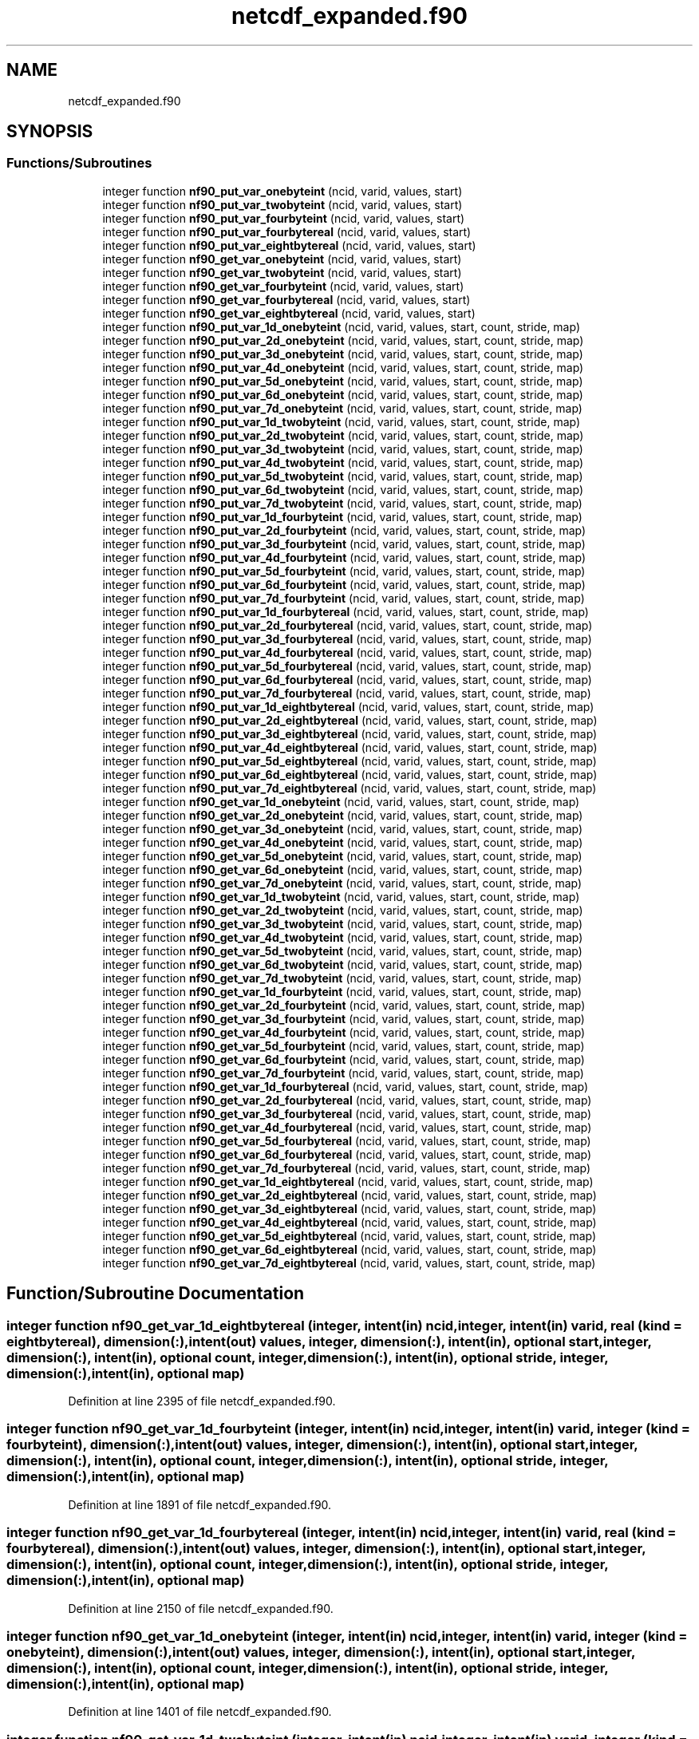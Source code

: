 .TH "netcdf_expanded.f90" 3 "Wed Jan 17 2018" "Version 4.5.0-development" "NetCDF-Fortran" \" -*- nroff -*-
.ad l
.nh
.SH NAME
netcdf_expanded.f90
.SH SYNOPSIS
.br
.PP
.SS "Functions/Subroutines"

.in +1c
.ti -1c
.RI "integer function \fBnf90_put_var_onebyteint\fP (ncid, varid, values, start)"
.br
.ti -1c
.RI "integer function \fBnf90_put_var_twobyteint\fP (ncid, varid, values, start)"
.br
.ti -1c
.RI "integer function \fBnf90_put_var_fourbyteint\fP (ncid, varid, values, start)"
.br
.ti -1c
.RI "integer function \fBnf90_put_var_fourbytereal\fP (ncid, varid, values, start)"
.br
.ti -1c
.RI "integer function \fBnf90_put_var_eightbytereal\fP (ncid, varid, values, start)"
.br
.ti -1c
.RI "integer function \fBnf90_get_var_onebyteint\fP (ncid, varid, values, start)"
.br
.ti -1c
.RI "integer function \fBnf90_get_var_twobyteint\fP (ncid, varid, values, start)"
.br
.ti -1c
.RI "integer function \fBnf90_get_var_fourbyteint\fP (ncid, varid, values, start)"
.br
.ti -1c
.RI "integer function \fBnf90_get_var_fourbytereal\fP (ncid, varid, values, start)"
.br
.ti -1c
.RI "integer function \fBnf90_get_var_eightbytereal\fP (ncid, varid, values, start)"
.br
.ti -1c
.RI "integer function \fBnf90_put_var_1d_onebyteint\fP (ncid, varid, values, start, count, stride, map)"
.br
.ti -1c
.RI "integer function \fBnf90_put_var_2d_onebyteint\fP (ncid, varid, values, start, count, stride, map)"
.br
.ti -1c
.RI "integer function \fBnf90_put_var_3d_onebyteint\fP (ncid, varid, values, start, count, stride, map)"
.br
.ti -1c
.RI "integer function \fBnf90_put_var_4d_onebyteint\fP (ncid, varid, values, start, count, stride, map)"
.br
.ti -1c
.RI "integer function \fBnf90_put_var_5d_onebyteint\fP (ncid, varid, values, start, count, stride, map)"
.br
.ti -1c
.RI "integer function \fBnf90_put_var_6d_onebyteint\fP (ncid, varid, values, start, count, stride, map)"
.br
.ti -1c
.RI "integer function \fBnf90_put_var_7d_onebyteint\fP (ncid, varid, values, start, count, stride, map)"
.br
.ti -1c
.RI "integer function \fBnf90_put_var_1d_twobyteint\fP (ncid, varid, values, start, count, stride, map)"
.br
.ti -1c
.RI "integer function \fBnf90_put_var_2d_twobyteint\fP (ncid, varid, values, start, count, stride, map)"
.br
.ti -1c
.RI "integer function \fBnf90_put_var_3d_twobyteint\fP (ncid, varid, values, start, count, stride, map)"
.br
.ti -1c
.RI "integer function \fBnf90_put_var_4d_twobyteint\fP (ncid, varid, values, start, count, stride, map)"
.br
.ti -1c
.RI "integer function \fBnf90_put_var_5d_twobyteint\fP (ncid, varid, values, start, count, stride, map)"
.br
.ti -1c
.RI "integer function \fBnf90_put_var_6d_twobyteint\fP (ncid, varid, values, start, count, stride, map)"
.br
.ti -1c
.RI "integer function \fBnf90_put_var_7d_twobyteint\fP (ncid, varid, values, start, count, stride, map)"
.br
.ti -1c
.RI "integer function \fBnf90_put_var_1d_fourbyteint\fP (ncid, varid, values, start, count, stride, map)"
.br
.ti -1c
.RI "integer function \fBnf90_put_var_2d_fourbyteint\fP (ncid, varid, values, start, count, stride, map)"
.br
.ti -1c
.RI "integer function \fBnf90_put_var_3d_fourbyteint\fP (ncid, varid, values, start, count, stride, map)"
.br
.ti -1c
.RI "integer function \fBnf90_put_var_4d_fourbyteint\fP (ncid, varid, values, start, count, stride, map)"
.br
.ti -1c
.RI "integer function \fBnf90_put_var_5d_fourbyteint\fP (ncid, varid, values, start, count, stride, map)"
.br
.ti -1c
.RI "integer function \fBnf90_put_var_6d_fourbyteint\fP (ncid, varid, values, start, count, stride, map)"
.br
.ti -1c
.RI "integer function \fBnf90_put_var_7d_fourbyteint\fP (ncid, varid, values, start, count, stride, map)"
.br
.ti -1c
.RI "integer function \fBnf90_put_var_1d_fourbytereal\fP (ncid, varid, values, start, count, stride, map)"
.br
.ti -1c
.RI "integer function \fBnf90_put_var_2d_fourbytereal\fP (ncid, varid, values, start, count, stride, map)"
.br
.ti -1c
.RI "integer function \fBnf90_put_var_3d_fourbytereal\fP (ncid, varid, values, start, count, stride, map)"
.br
.ti -1c
.RI "integer function \fBnf90_put_var_4d_fourbytereal\fP (ncid, varid, values, start, count, stride, map)"
.br
.ti -1c
.RI "integer function \fBnf90_put_var_5d_fourbytereal\fP (ncid, varid, values, start, count, stride, map)"
.br
.ti -1c
.RI "integer function \fBnf90_put_var_6d_fourbytereal\fP (ncid, varid, values, start, count, stride, map)"
.br
.ti -1c
.RI "integer function \fBnf90_put_var_7d_fourbytereal\fP (ncid, varid, values, start, count, stride, map)"
.br
.ti -1c
.RI "integer function \fBnf90_put_var_1d_eightbytereal\fP (ncid, varid, values, start, count, stride, map)"
.br
.ti -1c
.RI "integer function \fBnf90_put_var_2d_eightbytereal\fP (ncid, varid, values, start, count, stride, map)"
.br
.ti -1c
.RI "integer function \fBnf90_put_var_3d_eightbytereal\fP (ncid, varid, values, start, count, stride, map)"
.br
.ti -1c
.RI "integer function \fBnf90_put_var_4d_eightbytereal\fP (ncid, varid, values, start, count, stride, map)"
.br
.ti -1c
.RI "integer function \fBnf90_put_var_5d_eightbytereal\fP (ncid, varid, values, start, count, stride, map)"
.br
.ti -1c
.RI "integer function \fBnf90_put_var_6d_eightbytereal\fP (ncid, varid, values, start, count, stride, map)"
.br
.ti -1c
.RI "integer function \fBnf90_put_var_7d_eightbytereal\fP (ncid, varid, values, start, count, stride, map)"
.br
.ti -1c
.RI "integer function \fBnf90_get_var_1d_onebyteint\fP (ncid, varid, values, start, count, stride, map)"
.br
.ti -1c
.RI "integer function \fBnf90_get_var_2d_onebyteint\fP (ncid, varid, values, start, count, stride, map)"
.br
.ti -1c
.RI "integer function \fBnf90_get_var_3d_onebyteint\fP (ncid, varid, values, start, count, stride, map)"
.br
.ti -1c
.RI "integer function \fBnf90_get_var_4d_onebyteint\fP (ncid, varid, values, start, count, stride, map)"
.br
.ti -1c
.RI "integer function \fBnf90_get_var_5d_onebyteint\fP (ncid, varid, values, start, count, stride, map)"
.br
.ti -1c
.RI "integer function \fBnf90_get_var_6d_onebyteint\fP (ncid, varid, values, start, count, stride, map)"
.br
.ti -1c
.RI "integer function \fBnf90_get_var_7d_onebyteint\fP (ncid, varid, values, start, count, stride, map)"
.br
.ti -1c
.RI "integer function \fBnf90_get_var_1d_twobyteint\fP (ncid, varid, values, start, count, stride, map)"
.br
.ti -1c
.RI "integer function \fBnf90_get_var_2d_twobyteint\fP (ncid, varid, values, start, count, stride, map)"
.br
.ti -1c
.RI "integer function \fBnf90_get_var_3d_twobyteint\fP (ncid, varid, values, start, count, stride, map)"
.br
.ti -1c
.RI "integer function \fBnf90_get_var_4d_twobyteint\fP (ncid, varid, values, start, count, stride, map)"
.br
.ti -1c
.RI "integer function \fBnf90_get_var_5d_twobyteint\fP (ncid, varid, values, start, count, stride, map)"
.br
.ti -1c
.RI "integer function \fBnf90_get_var_6d_twobyteint\fP (ncid, varid, values, start, count, stride, map)"
.br
.ti -1c
.RI "integer function \fBnf90_get_var_7d_twobyteint\fP (ncid, varid, values, start, count, stride, map)"
.br
.ti -1c
.RI "integer function \fBnf90_get_var_1d_fourbyteint\fP (ncid, varid, values, start, count, stride, map)"
.br
.ti -1c
.RI "integer function \fBnf90_get_var_2d_fourbyteint\fP (ncid, varid, values, start, count, stride, map)"
.br
.ti -1c
.RI "integer function \fBnf90_get_var_3d_fourbyteint\fP (ncid, varid, values, start, count, stride, map)"
.br
.ti -1c
.RI "integer function \fBnf90_get_var_4d_fourbyteint\fP (ncid, varid, values, start, count, stride, map)"
.br
.ti -1c
.RI "integer function \fBnf90_get_var_5d_fourbyteint\fP (ncid, varid, values, start, count, stride, map)"
.br
.ti -1c
.RI "integer function \fBnf90_get_var_6d_fourbyteint\fP (ncid, varid, values, start, count, stride, map)"
.br
.ti -1c
.RI "integer function \fBnf90_get_var_7d_fourbyteint\fP (ncid, varid, values, start, count, stride, map)"
.br
.ti -1c
.RI "integer function \fBnf90_get_var_1d_fourbytereal\fP (ncid, varid, values, start, count, stride, map)"
.br
.ti -1c
.RI "integer function \fBnf90_get_var_2d_fourbytereal\fP (ncid, varid, values, start, count, stride, map)"
.br
.ti -1c
.RI "integer function \fBnf90_get_var_3d_fourbytereal\fP (ncid, varid, values, start, count, stride, map)"
.br
.ti -1c
.RI "integer function \fBnf90_get_var_4d_fourbytereal\fP (ncid, varid, values, start, count, stride, map)"
.br
.ti -1c
.RI "integer function \fBnf90_get_var_5d_fourbytereal\fP (ncid, varid, values, start, count, stride, map)"
.br
.ti -1c
.RI "integer function \fBnf90_get_var_6d_fourbytereal\fP (ncid, varid, values, start, count, stride, map)"
.br
.ti -1c
.RI "integer function \fBnf90_get_var_7d_fourbytereal\fP (ncid, varid, values, start, count, stride, map)"
.br
.ti -1c
.RI "integer function \fBnf90_get_var_1d_eightbytereal\fP (ncid, varid, values, start, count, stride, map)"
.br
.ti -1c
.RI "integer function \fBnf90_get_var_2d_eightbytereal\fP (ncid, varid, values, start, count, stride, map)"
.br
.ti -1c
.RI "integer function \fBnf90_get_var_3d_eightbytereal\fP (ncid, varid, values, start, count, stride, map)"
.br
.ti -1c
.RI "integer function \fBnf90_get_var_4d_eightbytereal\fP (ncid, varid, values, start, count, stride, map)"
.br
.ti -1c
.RI "integer function \fBnf90_get_var_5d_eightbytereal\fP (ncid, varid, values, start, count, stride, map)"
.br
.ti -1c
.RI "integer function \fBnf90_get_var_6d_eightbytereal\fP (ncid, varid, values, start, count, stride, map)"
.br
.ti -1c
.RI "integer function \fBnf90_get_var_7d_eightbytereal\fP (ncid, varid, values, start, count, stride, map)"
.br
.in -1c
.SH "Function/Subroutine Documentation"
.PP 
.SS "integer function nf90_get_var_1d_eightbytereal (integer, intent(in) ncid, integer, intent(in) varid, real (kind = eightbytereal), dimension(:), intent(out) values, integer, dimension(:), intent(in), optional start, integer, dimension(:), intent(in), optional count, integer, dimension(:), intent(in), optional stride, integer, dimension(:), intent(in), optional map)"

.PP
Definition at line 2395 of file netcdf_expanded\&.f90\&.
.SS "integer function nf90_get_var_1d_fourbyteint (integer, intent(in) ncid, integer, intent(in) varid, integer (kind = fourbyteint), dimension(:), intent(out) values, integer, dimension(:), intent(in), optional start, integer, dimension(:), intent(in), optional count, integer, dimension(:), intent(in), optional stride, integer, dimension(:), intent(in), optional map)"

.PP
Definition at line 1891 of file netcdf_expanded\&.f90\&.
.SS "integer function nf90_get_var_1d_fourbytereal (integer, intent(in) ncid, integer, intent(in) varid, real (kind = fourbytereal), dimension(:), intent(out) values, integer, dimension(:), intent(in), optional start, integer, dimension(:), intent(in), optional count, integer, dimension(:), intent(in), optional stride, integer, dimension(:), intent(in), optional map)"

.PP
Definition at line 2150 of file netcdf_expanded\&.f90\&.
.SS "integer function nf90_get_var_1d_onebyteint (integer, intent(in) ncid, integer, intent(in) varid, integer (kind = onebyteint), dimension(:), intent(out) values, integer, dimension(:), intent(in), optional start, integer, dimension(:), intent(in), optional count, integer, dimension(:), intent(in), optional stride, integer, dimension(:), intent(in), optional map)"

.PP
Definition at line 1401 of file netcdf_expanded\&.f90\&.
.SS "integer function nf90_get_var_1d_twobyteint (integer, intent(in) ncid, integer, intent(in) varid, integer (kind = twobyteint), dimension(:), intent(out) values, integer, dimension(:), intent(in), optional start, integer, dimension(:), intent(in), optional count, integer, dimension(:), intent(in), optional stride, integer, dimension(:), intent(in), optional map)"

.PP
Definition at line 1646 of file netcdf_expanded\&.f90\&.
.SS "integer function nf90_get_var_2d_eightbytereal (integer, intent(in) ncid, integer, intent(in) varid, real (kind = eightbytereal), dimension(:, :), intent(out) values, integer, dimension(:), intent(in), optional start, integer, dimension(:), intent(in), optional count, integer, dimension(:), intent(in), optional stride, integer, dimension(:), intent(in), optional map)"

.PP
Definition at line 2430 of file netcdf_expanded\&.f90\&.
.SS "integer function nf90_get_var_2d_fourbyteint (integer, intent(in) ncid, integer, intent(in) varid, integer (kind = fourbyteint), dimension(:, :), intent(out) values, integer, dimension(:), intent(in), optional start, integer, dimension(:), intent(in), optional count, integer, dimension(:), intent(in), optional stride, integer, dimension(:), intent(in), optional map)"

.PP
Definition at line 1928 of file netcdf_expanded\&.f90\&.
.SS "integer function nf90_get_var_2d_fourbytereal (integer, intent(in) ncid, integer, intent(in) varid, real (kind = fourbytereal), dimension(:, :), intent(out) values, integer, dimension(:), intent(in), optional start, integer, dimension(:), intent(in), optional count, integer, dimension(:), intent(in), optional stride, integer, dimension(:), intent(in), optional map)"

.PP
Definition at line 2185 of file netcdf_expanded\&.f90\&.
.SS "integer function nf90_get_var_2d_onebyteint (integer, intent(in) ncid, integer, intent(in) varid, integer (kind = onebyteint), dimension(:, :), intent(out) values, integer, dimension(:), intent(in), optional start, integer, dimension(:), intent(in), optional count, integer, dimension(:), intent(in), optional stride, integer, dimension(:), intent(in), optional map)"

.PP
Definition at line 1436 of file netcdf_expanded\&.f90\&.
.SS "integer function nf90_get_var_2d_twobyteint (integer, intent(in) ncid, integer, intent(in) varid, integer (kind = twobyteint), dimension(:, :), intent(out) values, integer, dimension(:), intent(in), optional start, integer, dimension(:), intent(in), optional count, integer, dimension(:), intent(in), optional stride, integer, dimension(:), intent(in), optional map)"

.PP
Definition at line 1681 of file netcdf_expanded\&.f90\&.
.SS "integer function nf90_get_var_3d_eightbytereal (integer, intent(in) ncid, integer, intent(in) varid, real (kind = eightbytereal), dimension(:, :, :), intent(out) values, integer, dimension(:), intent(in), optional start, integer, dimension(:), intent(in), optional count, integer, dimension(:), intent(in), optional stride, integer, dimension(:), intent(in), optional map)"

.PP
Definition at line 2465 of file netcdf_expanded\&.f90\&.
.SS "integer function nf90_get_var_3d_fourbyteint (integer, intent(in) ncid, integer, intent(in) varid, integer (kind = fourbyteint), dimension(:, :, :), intent(out) values, integer, dimension(:), intent(in), optional start, integer, dimension(:), intent(in), optional count, integer, dimension(:), intent(in), optional stride, integer, dimension(:), intent(in), optional map)"

.PP
Definition at line 1965 of file netcdf_expanded\&.f90\&.
.SS "integer function nf90_get_var_3d_fourbytereal (integer, intent(in) ncid, integer, intent(in) varid, real (kind = fourbytereal), dimension(:, :, :), intent(out) values, integer, dimension(:), intent(in), optional start, integer, dimension(:), intent(in), optional count, integer, dimension(:), intent(in), optional stride, integer, dimension(:), intent(in), optional map)"

.PP
Definition at line 2220 of file netcdf_expanded\&.f90\&.
.SS "integer function nf90_get_var_3d_onebyteint (integer, intent(in) ncid, integer, intent(in) varid, integer (kind = onebyteint), dimension(:, :, :), intent(out) values, integer, dimension(:), intent(in), optional start, integer, dimension(:), intent(in), optional count, integer, dimension(:), intent(in), optional stride, integer, dimension(:), intent(in), optional map)"

.PP
Definition at line 1471 of file netcdf_expanded\&.f90\&.
.SS "integer function nf90_get_var_3d_twobyteint (integer, intent(in) ncid, integer, intent(in) varid, integer (kind = twobyteint), dimension(:, :, :), intent(out) values, integer, dimension(:), intent(in), optional start, integer, dimension(:), intent(in), optional count, integer, dimension(:), intent(in), optional stride, integer, dimension(:), intent(in), optional map)"

.PP
Definition at line 1716 of file netcdf_expanded\&.f90\&.
.SS "integer function nf90_get_var_4d_eightbytereal (integer, intent(in) ncid, integer, intent(in) varid, real (kind = eightbytereal), dimension(:, :, :, :), intent(out) values, integer, dimension(:), intent(in), optional start, integer, dimension(:), intent(in), optional count, integer, dimension(:), intent(in), optional stride, integer, dimension(:), intent(in), optional map)"

.PP
Definition at line 2500 of file netcdf_expanded\&.f90\&.
.SS "integer function nf90_get_var_4d_fourbyteint (integer, intent(in) ncid, integer, intent(in) varid, integer (kind = fourbyteint), dimension(:, :, :, :), intent(out) values, integer, dimension(:), intent(in), optional start, integer, dimension(:), intent(in), optional count, integer, dimension(:), intent(in), optional stride, integer, dimension(:), intent(in), optional map)"

.PP
Definition at line 2002 of file netcdf_expanded\&.f90\&.
.SS "integer function nf90_get_var_4d_fourbytereal (integer, intent(in) ncid, integer, intent(in) varid, real (kind = fourbytereal), dimension(:, :, :, :), intent(out) values, integer, dimension(:), intent(in), optional start, integer, dimension(:), intent(in), optional count, integer, dimension(:), intent(in), optional stride, integer, dimension(:), intent(in), optional map)"

.PP
Definition at line 2255 of file netcdf_expanded\&.f90\&.
.SS "integer function nf90_get_var_4d_onebyteint (integer, intent(in) ncid, integer, intent(in) varid, integer (kind = onebyteint), dimension(:, :, :, :), intent(out) values, integer, dimension(:), intent(in), optional start, integer, dimension(:), intent(in), optional count, integer, dimension(:), intent(in), optional stride, integer, dimension(:), intent(in), optional map)"

.PP
Definition at line 1506 of file netcdf_expanded\&.f90\&.
.SS "integer function nf90_get_var_4d_twobyteint (integer, intent(in) ncid, integer, intent(in) varid, integer (kind = twobyteint), dimension(:, :, :, :), intent(out) values, integer, dimension(:), intent(in), optional start, integer, dimension(:), intent(in), optional count, integer, dimension(:), intent(in), optional stride, integer, dimension(:), intent(in), optional map)"

.PP
Definition at line 1751 of file netcdf_expanded\&.f90\&.
.SS "integer function nf90_get_var_5d_eightbytereal (integer, intent(in) ncid, integer, intent(in) varid, real (kind = eightbytereal), dimension(:, :, :, :, :), intent(out) values, integer, dimension(:), intent(in), optional start, integer, dimension(:), intent(in), optional count, integer, dimension(:), intent(in), optional stride, integer, dimension(:), intent(in), optional map)"

.PP
Definition at line 2535 of file netcdf_expanded\&.f90\&.
.SS "integer function nf90_get_var_5d_fourbyteint (integer, intent(in) ncid, integer, intent(in) varid, integer (kind = fourbyteint), dimension(:, :, :, :, :), intent(out) values, integer, dimension(:), intent(in), optional start, integer, dimension(:), intent(in), optional count, integer, dimension(:), intent(in), optional stride, integer, dimension(:), intent(in), optional map)"

.PP
Definition at line 2039 of file netcdf_expanded\&.f90\&.
.SS "integer function nf90_get_var_5d_fourbytereal (integer, intent(in) ncid, integer, intent(in) varid, real (kind = fourbytereal), dimension(:, :, :, :, :), intent(out) values, integer, dimension(:), intent(in), optional start, integer, dimension(:), intent(in), optional count, integer, dimension(:), intent(in), optional stride, integer, dimension(:), intent(in), optional map)"

.PP
Definition at line 2290 of file netcdf_expanded\&.f90\&.
.SS "integer function nf90_get_var_5d_onebyteint (integer, intent(in) ncid, integer, intent(in) varid, integer (kind = onebyteint), dimension(:, :, :, :, :), intent(out) values, integer, dimension(:), intent(in), optional start, integer, dimension(:), intent(in), optional count, integer, dimension(:), intent(in), optional stride, integer, dimension(:), intent(in), optional map)"

.PP
Definition at line 1541 of file netcdf_expanded\&.f90\&.
.SS "integer function nf90_get_var_5d_twobyteint (integer, intent(in) ncid, integer, intent(in) varid, integer (kind = twobyteint), dimension(:, :, :, :, :), intent(out) values, integer, dimension(:), intent(in), optional start, integer, dimension(:), intent(in), optional count, integer, dimension(:), intent(in), optional stride, integer, dimension(:), intent(in), optional map)"

.PP
Definition at line 1786 of file netcdf_expanded\&.f90\&.
.SS "integer function nf90_get_var_6d_eightbytereal (integer, intent(in) ncid, integer, intent(in) varid, real (kind = eightbytereal), dimension(:, :, :, :, :, :), intent(out) values, integer, dimension(:), intent(in), optional start, integer, dimension(:), intent(in), optional count, integer, dimension(:), intent(in), optional stride, integer, dimension(:), intent(in), optional map)"

.PP
Definition at line 2570 of file netcdf_expanded\&.f90\&.
.SS "integer function nf90_get_var_6d_fourbyteint (integer, intent(in) ncid, integer, intent(in) varid, integer (kind = fourbyteint), dimension(:, :, :, :, :, :), intent(out) values, integer, dimension(:), intent(in), optional start, integer, dimension(:), intent(in), optional count, integer, dimension(:), intent(in), optional stride, integer, dimension(:), intent(in), optional map)"

.PP
Definition at line 2076 of file netcdf_expanded\&.f90\&.
.SS "integer function nf90_get_var_6d_fourbytereal (integer, intent(in) ncid, integer, intent(in) varid, real (kind = fourbytereal), dimension(:, :, :, :, :, :), intent(out) values, integer, dimension(:), intent(in), optional start, integer, dimension(:), intent(in), optional count, integer, dimension(:), intent(in), optional stride, integer, dimension(:), intent(in), optional map)"

.PP
Definition at line 2325 of file netcdf_expanded\&.f90\&.
.SS "integer function nf90_get_var_6d_onebyteint (integer, intent(in) ncid, integer, intent(in) varid, integer (kind = onebyteint), dimension(:, :, :, :, :, :), intent(out) values, integer, dimension(:), intent(in), optional start, integer, dimension(:), intent(in), optional count, integer, dimension(:), intent(in), optional stride, integer, dimension(:), intent(in), optional map)"

.PP
Definition at line 1576 of file netcdf_expanded\&.f90\&.
.SS "integer function nf90_get_var_6d_twobyteint (integer, intent(in) ncid, integer, intent(in) varid, integer (kind = twobyteint), dimension(:, :, :, :, :, :), intent(out) values, integer, dimension(:), intent(in), optional start, integer, dimension(:), intent(in), optional count, integer, dimension(:), intent(in), optional stride, integer, dimension(:), intent(in), optional map)"

.PP
Definition at line 1821 of file netcdf_expanded\&.f90\&.
.SS "integer function nf90_get_var_7d_eightbytereal (integer, intent(in) ncid, integer, intent(in) varid, real (kind = eightbytereal), dimension(:, :, :, :, :, :, :), intent(out) values, integer, dimension(:), intent(in), optional start, integer, dimension(:), intent(in), optional count, integer, dimension(:), intent(in), optional stride, integer, dimension(:), intent(in), optional map)"

.PP
Definition at line 2605 of file netcdf_expanded\&.f90\&.
.SS "integer function nf90_get_var_7d_fourbyteint (integer, intent(in) ncid, integer, intent(in) varid, integer (kind = fourbyteint), dimension(:, :, :, :, :, :, :), intent(out) values, integer, dimension(:), intent(in), optional start, integer, dimension(:), intent(in), optional count, integer, dimension(:), intent(in), optional stride, integer, dimension(:), intent(in), optional map)"

.PP
Definition at line 2113 of file netcdf_expanded\&.f90\&.
.SS "integer function nf90_get_var_7d_fourbytereal (integer, intent(in) ncid, integer, intent(in) varid, real (kind = fourbytereal), dimension(:, :, :, :, :, :, :), intent(out) values, integer, dimension(:), intent(in), optional start, integer, dimension(:), intent(in), optional count, integer, dimension(:), intent(in), optional stride, integer, dimension(:), intent(in), optional map)"

.PP
Definition at line 2360 of file netcdf_expanded\&.f90\&.
.SS "integer function nf90_get_var_7d_onebyteint (integer, intent(in) ncid, integer, intent(in) varid, integer (kind = onebyteint), dimension(:, :, :, :, :, :, :), intent(out) values, integer, dimension(:), intent(in), optional start, integer, dimension(:), intent(in), optional count, integer, dimension(:), intent(in), optional stride, integer, dimension(:), intent(in), optional map)"

.PP
Definition at line 1611 of file netcdf_expanded\&.f90\&.
.SS "integer function nf90_get_var_7d_twobyteint (integer, intent(in) ncid, integer, intent(in) varid, integer (kind = twobyteint), dimension(:, :, :, :, :, :, :), intent(out) values, integer, dimension(:), intent(in), optional start, integer, dimension(:), intent(in), optional count, integer, dimension(:), intent(in), optional stride, integer, dimension(:), intent(in), optional map)"

.PP
Definition at line 1856 of file netcdf_expanded\&.f90\&.
.SS "integer function nf90_get_var_eightbytereal (integer, intent(in) ncid, integer, intent(in) varid, real (kind = eightbytereal), intent(out) values, integer, dimension(:), intent(in), optional start)"

.PP
Definition at line 158 of file netcdf_expanded\&.f90\&.
.SS "integer function nf90_get_var_fourbyteint (integer, intent(in) ncid, integer, intent(in) varid, integer (kind = fourbyteint), intent(out) values, integer, dimension(:), intent(in), optional start)"

.PP
Definition at line 122 of file netcdf_expanded\&.f90\&.
.SS "integer function nf90_get_var_fourbytereal (integer, intent(in) ncid, integer, intent(in) varid, real (kind = fourbytereal), intent(out) values, integer, dimension(:), intent(in), optional start)"

.PP
Definition at line 141 of file netcdf_expanded\&.f90\&.
.SS "integer function nf90_get_var_onebyteint (integer, intent(in) ncid, integer, intent(in) varid, integer (kind = onebyteint), intent(out) values, integer, dimension(:), intent(in), optional start)"

.PP
Definition at line 88 of file netcdf_expanded\&.f90\&.
.SS "integer function nf90_get_var_twobyteint (integer, intent(in) ncid, integer, intent(in) varid, integer (kind = twobyteint), intent(out) values, integer, dimension(:), intent(in), optional start)"

.PP
Definition at line 105 of file netcdf_expanded\&.f90\&.
.SS "integer function nf90_put_var_1d_eightbytereal (integer, intent(in) ncid, integer, intent(in) varid, real (kind = eightbytereal), dimension(:), intent(in) values, integer, dimension(:), intent(in), optional start, integer, dimension(:), intent(in), optional count, integer, dimension(:), intent(in), optional stride, integer, dimension(:), intent(in), optional map)"

.PP
Definition at line 1156 of file netcdf_expanded\&.f90\&.
.SS "integer function nf90_put_var_1d_fourbyteint (integer, intent(in) ncid, integer, intent(in) varid, integer (kind = fourbyteint), dimension(:), intent(in) values, integer, dimension(:), intent(in), optional start, integer, dimension(:), intent(in), optional count, integer, dimension(:), intent(in), optional stride, integer, dimension(:), intent(in), optional map)"

.PP
Definition at line 666 of file netcdf_expanded\&.f90\&.
.SS "integer function nf90_put_var_1d_fourbytereal (integer, intent(in) ncid, integer, intent(in) varid, real (kind = fourbytereal), dimension(:), intent(in) values, integer, dimension(:), intent(in), optional start, integer, dimension(:), intent(in), optional count, integer, dimension(:), intent(in), optional stride, integer, dimension(:), intent(in), optional map)"

.PP
Definition at line 911 of file netcdf_expanded\&.f90\&.
.SS "integer function nf90_put_var_1d_onebyteint (integer, intent(in) ncid, integer, intent(in) varid, integer (kind = onebyteint), dimension(:), intent(in) values, integer, dimension(:), intent(in), optional start, integer, dimension(:), intent(in), optional count, integer, dimension(:), intent(in), optional stride, integer, dimension(:), intent(in), optional map)"

.PP
Definition at line 176 of file netcdf_expanded\&.f90\&.
.SS "integer function nf90_put_var_1d_twobyteint (integer, intent(in) ncid, integer, intent(in) varid, integer (kind = twobyteint), dimension(:), intent(in) values, integer, dimension(:), intent(in), optional start, integer, dimension(:), intent(in), optional count, integer, dimension(:), intent(in), optional stride, integer, dimension(:), intent(in), optional map)"

.PP
Definition at line 421 of file netcdf_expanded\&.f90\&.
.SS "integer function nf90_put_var_2d_eightbytereal (integer, intent(in) ncid, integer, intent(in) varid, real (kind = eightbytereal), dimension(:, :), intent(in) values, integer, dimension(:), intent(in), optional start, integer, dimension(:), intent(in), optional count, integer, dimension(:), intent(in), optional stride, integer, dimension(:), intent(in), optional map)"

.PP
Definition at line 1191 of file netcdf_expanded\&.f90\&.
.SS "integer function nf90_put_var_2d_fourbyteint (integer, intent(in) ncid, integer, intent(in) varid, integer (kind = fourbyteint), dimension(:, :), intent(in) values, integer, dimension(:), intent(in), optional start, integer, dimension(:), intent(in), optional count, integer, dimension(:), intent(in), optional stride, integer, dimension(:), intent(in), optional map)"

.PP
Definition at line 701 of file netcdf_expanded\&.f90\&.
.SS "integer function nf90_put_var_2d_fourbytereal (integer, intent(in) ncid, integer, intent(in) varid, real (kind = fourbytereal), dimension(:, :), intent(in) values, integer, dimension(:), intent(in), optional start, integer, dimension(:), intent(in), optional count, integer, dimension(:), intent(in), optional stride, integer, dimension(:), intent(in), optional map)"

.PP
Definition at line 946 of file netcdf_expanded\&.f90\&.
.SS "integer function nf90_put_var_2d_onebyteint (integer, intent(in) ncid, integer, intent(in) varid, integer (kind = onebyteint), dimension(:, :), intent(in) values, integer, dimension(:), intent(in), optional start, integer, dimension(:), intent(in), optional count, integer, dimension(:), intent(in), optional stride, integer, dimension(:), intent(in), optional map)"

.PP
Definition at line 211 of file netcdf_expanded\&.f90\&.
.SS "integer function nf90_put_var_2d_twobyteint (integer, intent(in) ncid, integer, intent(in) varid, integer (kind = twobyteint), dimension(:, :), intent(in) values, integer, dimension(:), intent(in), optional start, integer, dimension(:), intent(in), optional count, integer, dimension(:), intent(in), optional stride, integer, dimension(:), intent(in), optional map)"

.PP
Definition at line 456 of file netcdf_expanded\&.f90\&.
.SS "integer function nf90_put_var_3d_eightbytereal (integer, intent(in) ncid, integer, intent(in) varid, real (kind = eightbytereal), dimension(:, :, :), intent(in) values, integer, dimension(:), intent(in), optional start, integer, dimension(:), intent(in), optional count, integer, dimension(:), intent(in), optional stride, integer, dimension(:), intent(in), optional map)"

.PP
Definition at line 1226 of file netcdf_expanded\&.f90\&.
.SS "integer function nf90_put_var_3d_fourbyteint (integer, intent(in) ncid, integer, intent(in) varid, integer (kind = fourbyteint), dimension(:, :, :), intent(in) values, integer, dimension(:), intent(in), optional start, integer, dimension(:), intent(in), optional count, integer, dimension(:), intent(in), optional stride, integer, dimension(:), intent(in), optional map)"

.PP
Definition at line 736 of file netcdf_expanded\&.f90\&.
.SS "integer function nf90_put_var_3d_fourbytereal (integer, intent(in) ncid, integer, intent(in) varid, real (kind = fourbytereal), dimension(:, :, :), intent(in) values, integer, dimension(:), intent(in), optional start, integer, dimension(:), intent(in), optional count, integer, dimension(:), intent(in), optional stride, integer, dimension(:), intent(in), optional map)"

.PP
Definition at line 981 of file netcdf_expanded\&.f90\&.
.SS "integer function nf90_put_var_3d_onebyteint (integer, intent(in) ncid, integer, intent(in) varid, integer (kind = onebyteint), dimension(:, :, :), intent(in) values, integer, dimension(:), intent(in), optional start, integer, dimension(:), intent(in), optional count, integer, dimension(:), intent(in), optional stride, integer, dimension(:), intent(in), optional map)"

.PP
Definition at line 246 of file netcdf_expanded\&.f90\&.
.SS "integer function nf90_put_var_3d_twobyteint (integer, intent(in) ncid, integer, intent(in) varid, integer (kind = twobyteint), dimension(:, :, :), intent(in) values, integer, dimension(:), intent(in), optional start, integer, dimension(:), intent(in), optional count, integer, dimension(:), intent(in), optional stride, integer, dimension(:), intent(in), optional map)"

.PP
Definition at line 491 of file netcdf_expanded\&.f90\&.
.SS "integer function nf90_put_var_4d_eightbytereal (integer, intent(in) ncid, integer, intent(in) varid, real (kind = eightbytereal), dimension(:, :, :, :), intent(in) values, integer, dimension(:), intent(in), optional start, integer, dimension(:), intent(in), optional count, integer, dimension(:), intent(in), optional stride, integer, dimension(:), intent(in), optional map)"

.PP
Definition at line 1261 of file netcdf_expanded\&.f90\&.
.SS "integer function nf90_put_var_4d_fourbyteint (integer, intent(in) ncid, integer, intent(in) varid, integer (kind = fourbyteint), dimension(:, :, :, :), intent(in) values, integer, dimension(:), intent(in), optional start, integer, dimension(:), intent(in), optional count, integer, dimension(:), intent(in), optional stride, integer, dimension(:), intent(in), optional map)"

.PP
Definition at line 771 of file netcdf_expanded\&.f90\&.
.SS "integer function nf90_put_var_4d_fourbytereal (integer, intent(in) ncid, integer, intent(in) varid, real (kind = fourbytereal), dimension(:, :, :, :), intent(in) values, integer, dimension(:), intent(in), optional start, integer, dimension(:), intent(in), optional count, integer, dimension(:), intent(in), optional stride, integer, dimension(:), intent(in), optional map)"

.PP
Definition at line 1016 of file netcdf_expanded\&.f90\&.
.SS "integer function nf90_put_var_4d_onebyteint (integer, intent(in) ncid, integer, intent(in) varid, integer (kind = onebyteint), dimension(:, :, :, :), intent(in) values, integer, dimension(:), intent(in), optional start, integer, dimension(:), intent(in), optional count, integer, dimension(:), intent(in), optional stride, integer, dimension(:), intent(in), optional map)"

.PP
Definition at line 281 of file netcdf_expanded\&.f90\&.
.SS "integer function nf90_put_var_4d_twobyteint (integer, intent(in) ncid, integer, intent(in) varid, integer (kind = twobyteint), dimension(:, :, :, :), intent(in) values, integer, dimension(:), intent(in), optional start, integer, dimension(:), intent(in), optional count, integer, dimension(:), intent(in), optional stride, integer, dimension(:), intent(in), optional map)"

.PP
Definition at line 526 of file netcdf_expanded\&.f90\&.
.SS "integer function nf90_put_var_5d_eightbytereal (integer, intent(in) ncid, integer, intent(in) varid, real (kind = eightbytereal), dimension(:, :, :, :, :), intent(in) values, integer, dimension(:), intent(in), optional start, integer, dimension(:), intent(in), optional count, integer, dimension(:), intent(in), optional stride, integer, dimension(:), intent(in), optional map)"

.PP
Definition at line 1296 of file netcdf_expanded\&.f90\&.
.SS "integer function nf90_put_var_5d_fourbyteint (integer, intent(in) ncid, integer, intent(in) varid, integer (kind = fourbyteint), dimension(:, :, :, :, :), intent(in) values, integer, dimension(:), intent(in), optional start, integer, dimension(:), intent(in), optional count, integer, dimension(:), intent(in), optional stride, integer, dimension(:), intent(in), optional map)"

.PP
Definition at line 806 of file netcdf_expanded\&.f90\&.
.SS "integer function nf90_put_var_5d_fourbytereal (integer, intent(in) ncid, integer, intent(in) varid, real (kind = fourbytereal), dimension(:, :, :, :, :), intent(in) values, integer, dimension(:), intent(in), optional start, integer, dimension(:), intent(in), optional count, integer, dimension(:), intent(in), optional stride, integer, dimension(:), intent(in), optional map)"

.PP
Definition at line 1051 of file netcdf_expanded\&.f90\&.
.SS "integer function nf90_put_var_5d_onebyteint (integer, intent(in) ncid, integer, intent(in) varid, integer (kind = onebyteint), dimension(:, :, :, :, :), intent(in) values, integer, dimension(:), intent(in), optional start, integer, dimension(:), intent(in), optional count, integer, dimension(:), intent(in), optional stride, integer, dimension(:), intent(in), optional map)"

.PP
Definition at line 316 of file netcdf_expanded\&.f90\&.
.SS "integer function nf90_put_var_5d_twobyteint (integer, intent(in) ncid, integer, intent(in) varid, integer (kind = twobyteint), dimension(:, :, :, :, :), intent(in) values, integer, dimension(:), intent(in), optional start, integer, dimension(:), intent(in), optional count, integer, dimension(:), intent(in), optional stride, integer, dimension(:), intent(in), optional map)"

.PP
Definition at line 561 of file netcdf_expanded\&.f90\&.
.SS "integer function nf90_put_var_6d_eightbytereal (integer, intent(in) ncid, integer, intent(in) varid, real (kind = eightbytereal), dimension(:, :, :, :, :, :), intent(in) values, integer, dimension(:), intent(in), optional start, integer, dimension(:), intent(in), optional count, integer, dimension(:), intent(in), optional stride, integer, dimension(:), intent(in), optional map)"

.PP
Definition at line 1331 of file netcdf_expanded\&.f90\&.
.SS "integer function nf90_put_var_6d_fourbyteint (integer, intent(in) ncid, integer, intent(in) varid, integer (kind = fourbyteint), dimension(:, :, :, :, :, :), intent(in) values, integer, dimension(:), intent(in), optional start, integer, dimension(:), intent(in), optional count, integer, dimension(:), intent(in), optional stride, integer, dimension(:), intent(in), optional map)"

.PP
Definition at line 841 of file netcdf_expanded\&.f90\&.
.SS "integer function nf90_put_var_6d_fourbytereal (integer, intent(in) ncid, integer, intent(in) varid, real (kind = fourbytereal), dimension(:, :, :, :, :, :), intent(in) values, integer, dimension(:), intent(in), optional start, integer, dimension(:), intent(in), optional count, integer, dimension(:), intent(in), optional stride, integer, dimension(:), intent(in), optional map)"

.PP
Definition at line 1086 of file netcdf_expanded\&.f90\&.
.SS "integer function nf90_put_var_6d_onebyteint (integer, intent(in) ncid, integer, intent(in) varid, integer (kind = onebyteint), dimension(:, :, :, :, :, :), intent(in) values, integer, dimension(:), intent(in), optional start, integer, dimension(:), intent(in), optional count, integer, dimension(:), intent(in), optional stride, integer, dimension(:), intent(in), optional map)"

.PP
Definition at line 351 of file netcdf_expanded\&.f90\&.
.SS "integer function nf90_put_var_6d_twobyteint (integer, intent(in) ncid, integer, intent(in) varid, integer (kind = twobyteint), dimension(:, :, :, :, :, :), intent(in) values, integer, dimension(:), intent(in), optional start, integer, dimension(:), intent(in), optional count, integer, dimension(:), intent(in), optional stride, integer, dimension(:), intent(in), optional map)"

.PP
Definition at line 596 of file netcdf_expanded\&.f90\&.
.SS "integer function nf90_put_var_7d_eightbytereal (integer, intent(in) ncid, integer, intent(in) varid, real (kind = eightbytereal), dimension(:, :, :, :, :, :, :), intent(in) values, integer, dimension(:), intent(in), optional start, integer, dimension(:), intent(in), optional count, integer, dimension(:), intent(in), optional stride, integer, dimension(:), intent(in), optional map)"

.PP
Definition at line 1366 of file netcdf_expanded\&.f90\&.
.SS "integer function nf90_put_var_7d_fourbyteint (integer, intent(in) ncid, integer, intent(in) varid, integer (kind = fourbyteint), dimension(:, :, :, :, :, :, :), intent(in) values, integer, dimension(:), intent(in), optional start, integer, dimension(:), intent(in), optional count, integer, dimension(:), intent(in), optional stride, integer, dimension(:), intent(in), optional map)"

.PP
Definition at line 876 of file netcdf_expanded\&.f90\&.
.SS "integer function nf90_put_var_7d_fourbytereal (integer, intent(in) ncid, integer, intent(in) varid, real (kind = fourbytereal), dimension(:, :, :, :, :, :, :), intent(in) values, integer, dimension(:), intent(in), optional start, integer, dimension(:), intent(in), optional count, integer, dimension(:), intent(in), optional stride, integer, dimension(:), intent(in), optional map)"

.PP
Definition at line 1121 of file netcdf_expanded\&.f90\&.
.SS "integer function nf90_put_var_7d_onebyteint (integer, intent(in) ncid, integer, intent(in) varid, integer (kind = onebyteint), dimension(:, :, :, :, :, :, :), intent(in) values, integer, dimension(:), intent(in), optional start, integer, dimension(:), intent(in), optional count, integer, dimension(:), intent(in), optional stride, integer, dimension(:), intent(in), optional map)"

.PP
Definition at line 386 of file netcdf_expanded\&.f90\&.
.SS "integer function nf90_put_var_7d_twobyteint (integer, intent(in) ncid, integer, intent(in) varid, integer (kind = twobyteint), dimension(:, :, :, :, :, :, :), intent(in) values, integer, dimension(:), intent(in), optional start, integer, dimension(:), intent(in), optional count, integer, dimension(:), intent(in), optional stride, integer, dimension(:), intent(in), optional map)"

.PP
Definition at line 631 of file netcdf_expanded\&.f90\&.
.SS "integer function nf90_put_var_eightbytereal (integer, intent(in) ncid, integer, intent(in) varid, real (kind = eightbytereal), intent(in) values, integer, dimension(:), intent(in), optional start)"

.PP
Definition at line 71 of file netcdf_expanded\&.f90\&.
.SS "integer function nf90_put_var_fourbyteint (integer, intent(in) ncid, integer, intent(in) varid, integer (kind = fourbyteint), intent(in) values, integer, dimension(:), intent(in), optional start)"

.PP
Definition at line 37 of file netcdf_expanded\&.f90\&.
.SS "integer function nf90_put_var_fourbytereal (integer, intent(in) ncid, integer, intent(in) varid, real (kind = fourbytereal), intent(in) values, integer, dimension(:), intent(in), optional start)"

.PP
Definition at line 54 of file netcdf_expanded\&.f90\&.
.SS "integer function nf90_put_var_onebyteint (integer, intent(in) ncid, integer, intent(in) varid, integer (kind = onebyteint), intent(in) values, integer, dimension(:), intent(in), optional start)"

.PP
Definition at line 3 of file netcdf_expanded\&.f90\&.
.SS "integer function nf90_put_var_twobyteint (integer, intent(in) ncid, integer, intent(in) varid, integer (kind = twobyteint), intent(in) values, integer, dimension(:), intent(in), optional start)"

.PP
Definition at line 20 of file netcdf_expanded\&.f90\&.
.SH "Author"
.PP 
Generated automatically by Doxygen for NetCDF-Fortran from the source code\&.
